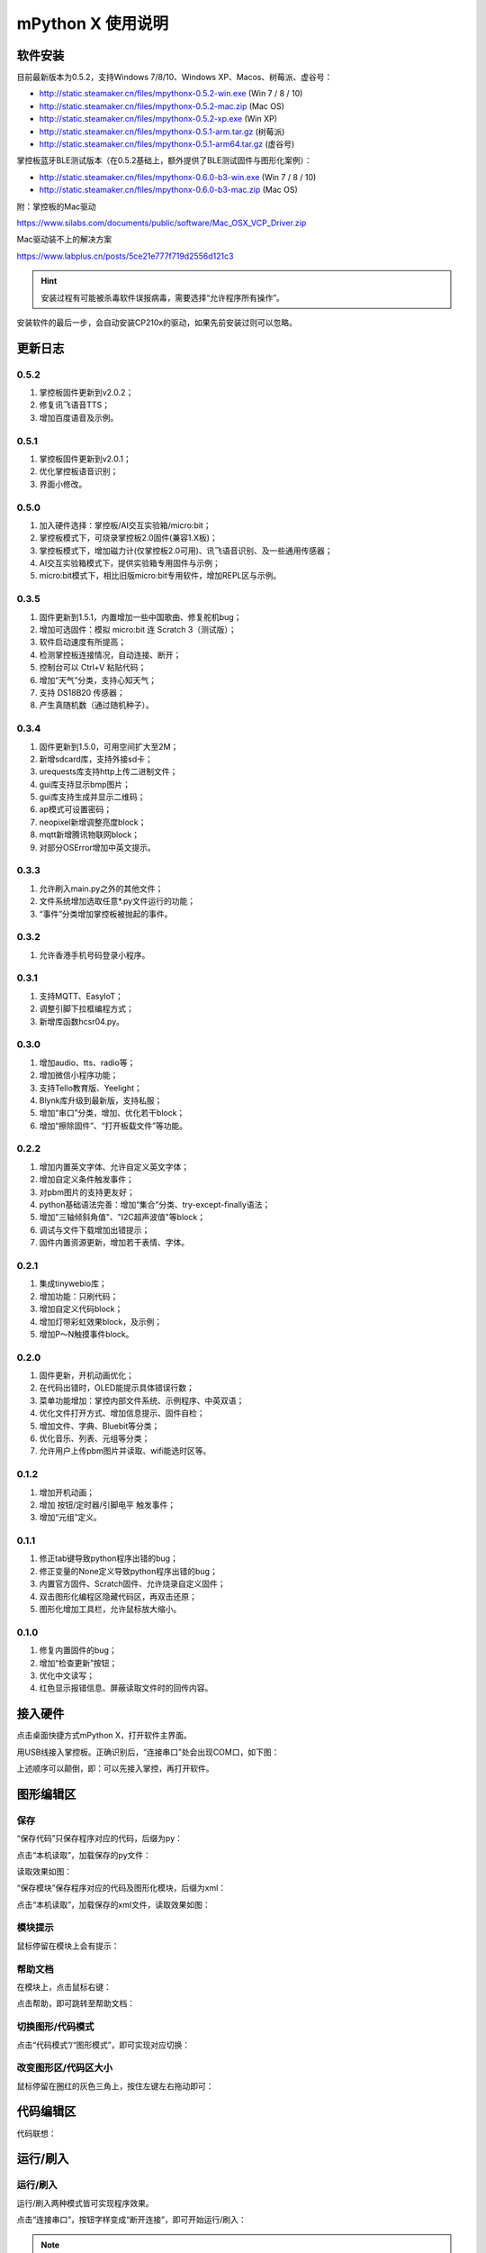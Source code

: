 mPython X 使用说明
====================

软件安装
-----------

目前最新版本为0.5.2，支持Windows 7/8/10、Windows XP、Macos、树莓派、虚谷号：

* http://static.steamaker.cn/files/mpythonx-0.5.2-win.exe (Win 7 / 8 / 10)

* http://static.steamaker.cn/files/mpythonx-0.5.2-mac.zip (Mac OS)

* http://static.steamaker.cn/files/mpythonx-0.5.2-xp.exe (Win XP)

* http://static.steamaker.cn/files/mpythonx-0.5.1-arm.tar.gz (树莓派)

* http://static.steamaker.cn/files/mpythonx-0.5.1-arm64.tar.gz (虚谷号)

掌控板蓝牙BLE测试版本（在0.5.2基础上，额外提供了BLE测试固件与图形化案例）：

* http://static.steamaker.cn/files/mpythonx-0.6.0-b3-win.exe (Win 7 / 8 / 10)

* http://static.steamaker.cn/files/mpythonx-0.6.0-b3-mac.zip (Mac OS)

附：掌控板的Mac驱动

https://www.silabs.com/documents/public/software/Mac_OSX_VCP_Driver.zip

Mac驱动装不上的解决方案

https://www.labplus.cn/posts/5ce21e777f719d2556d121c3


.. Hint::

  安装过程有可能被杀毒软件误报病毒，需要选择“允许程序所有操作”。


安装软件的最后一步，会自动安装CP210x的驱动，如果先前安装过则可以忽略。

.. image:: /images/mPythonX/software_2.png
    :width: 500px


更新日志
-----------

0.5.2
````````
1. 掌控板固件更新到v2.0.2；

#. 修复讯飞语音TTS；

#. 增加百度语音及示例。

0.5.1
````````
1. 掌控板固件更新到v2.0.1；

#. 优化掌控板语音识别；

#. 界面小修改。

0.5.0
````````
1. 加入硬件选择：掌控板/AI交互实验箱/micro:bit；

#. 掌控板模式下，可烧录掌控板2.0固件(兼容1.X板)；

#. 掌控板模式下，增加磁力计(仅掌控板2.0可用)、讯飞语音识别、及一些通用传感器；

#. AI交互实验箱模式下，提供实验箱专用固件与示例；

#. micro:bit模式下，相比旧版micro:bit专用软件，增加REPL区与示例。

0.3.5
````````
1. 固件更新到1.5.1，内置增加一些中国歌曲、修复舵机bug；

#. 增加可选固件：模拟 micro:bit 连 Scratch 3（测试版）；

#. 软件启动速度有所提高；

#. 检测掌控板连接情况，自动连接、断开；

#. 控制台可以 Ctrl+V 粘贴代码；

#. 增加“天气”分类，支持心知天气；

#. 支持 DS18B20 传感器；

#. 产生真随机数（通过随机种子）。

0.3.4
````````

1. 固件更新到1.5.0，可用空间扩大至2M；

#. 新增sdcard库，支持外接sd卡；

#. urequests库支持http上传二进制文件；

#. gui库支持显示bmp图片；

#. gui库支持生成并显示二维码；

#. ap模式可设置密码；

#. neopixel新增调整亮度block；

#. mqtt新增腾讯物联网block；

#. 对部分OSError增加中英文提示。

0.3.3
````````

1. 允许刷入main.py之外的其他文件；

#. 文件系统增加选取任意*.py文件运行的功能；

#. “事件”分类增加掌控板被抛起的事件。

0.3.2
````````

1. 允许香港手机号码登录小程序。

0.3.1
````````

1. 支持MQTT、EasyIoT；

#. 调整引脚下拉框编程方式；

#. 新增库函数hcsr04.py。

0.3.0
````````

1. 增加audio、tts、radio等；

#. 增加微信小程序功能；

#. 支持Tello教育版、Yeelight；

#. Blynk库升级到最新版，支持私服；

#. 增加“串口”分类，增加、优化若干block；

#. 增加“擦除固件”、“打开板载文件”等功能。

0.2.2
````````

1. 增加内置英文字体、允许自定义英文字体；

#. 增加自定义条件触发事件；

#. 对pbm图片的支持更友好；

#. python基础语法完善：增加“集合”分类、try-except-finally语法；

#. 增加"三轴倾斜角值"、"I2C超声波值"等block；

#. 调试与文件下载增加出错提示；

#. 固件内置资源更新，增加若干表情、字体。

0.2.1
````````

1. 集成tinywebio库；

#. 增加功能：只刷代码；

#. 增加自定义代码block；

#. 增加灯带彩虹效果block，及示例；

#. 增加P～N触摸事件block。

0.2.0
````````

1. 固件更新，开机动画优化；

#. 在代码出错时，OLED能提示具体错误行数；

#. 菜单功能增加：掌控内部文件系统、示例程序、中英双语；

#. 优化文件打开方式、增加信息提示、固件自检；

#. 增加文件、字典、Bluebit等分类；

#. 优化音乐、列表、元组等分类；

#. 允许用户上传pbm图片并读取、wifi能选时区等。

0.1.2
````````

1. 增加开机动画；

#. 增加 按钮/定时器/引脚电平 触发事件；

#. 增加“元组”定义。

0.1.1
````````

1. 修正tab键导致python程序出错的bug；

#. 修正变量的None定义导致python程序出错的bug；

#. 内置官方固件、Scratch固件、允许烧录自定义固件；

#. 双击图形化编程区隐藏代码区，再双击还原；

#. 图形化增加工具栏，允许鼠标放大缩小。

0.1.0
````````

1. 修复内置固件的bug；

#. 增加“检查更新”按钮；

#. 优化中文读写；

#. 红色显示报错信息、屏蔽读取文件时的回传内容。


接入硬件
-----------

点击桌面快捷方式mPython X，打开软件主界面。

.. image:: /images/mPythonX/mPythonX_1.png


用USB线接入掌控板。正确识别后，“连接串口”处会出现COM口，如下图：

.. image:: /images/mPythonX/mPythonX_2.png



上述顺序可以颠倒，即：可以先接入掌控，再打开软件。


图形编辑区
-----------

保存
````````

“保存代码”只保存程序对应的代码，后缀为py：

.. image:: /images/mPythonX/mPythonX_3.png

点击“本机读取”，加载保存的py文件：

.. image:: /images/mPythonX/mPythonX_5.png

读取效果如图：

.. image:: /images/mPythonX/mPythonX_4.png

“保存模块”保存程序对应的代码及图形化模块，后缀为xml：

.. image:: /images/mPythonX/mPythonX_6.png

点击“本机读取”，加载保存的xml文件，读取效果如图：

.. image:: /images/mPythonX/mPythonX_7.png

模块提示
````````
鼠标停留在模块上会有提示：

.. image:: /images/mPythonX/mPythonX_8.png

帮助文档
````````
在模块上，点击鼠标右键：

.. image:: /images/mPythonX/mPythonX_9.png

点击帮助，即可跳转至帮助文档：

.. image:: /images/mPythonX/mPythonX_10.png

切换图形/代码模式
````````

点击“代码模式”/“图形模式”，即可实现对应切换：

.. image:: /images/mPythonX/mPythonX_11.png

.. image:: /images/mPythonX/mPythonX_12.png

改变图形区/代码区大小
````````

鼠标停留在圈红的灰色三角上，按住左键左右拖动即可：

.. image:: /images/mPythonX/mPythonX_13.png


代码编辑区
-----------

代码联想：

.. image:: /images/mPythonX/mPythonX_14.png


运行/刷入
-----------

运行/刷入
````````

运行/刷入两种模式皆可实现程序效果。

点击“连接串口”，按钮字样变成“断开连接”，即可开始运行/刷入：

.. image:: /images/mPythonX/mPythonX_15.png

.. Note::

  “运行”的代码脱机后即失效，“刷入”的代码脱机后再次连接电源仍有效

代码查错
````````

圈红处是反馈的信息，包括硬件信息、代码报错信息等：

.. image:: /images/mPythonX/mPythonX_16.png

比如，红字为代码报错信息：

.. image:: /images/mPythonX/mPythonX_17.png

读出上一次刷入的代码
````````

点击“从掌控读出”即可读出上一次刷入的代码。


恢复固件
-----------

点击“恢复固件”，按照提示操作：

.. image:: /images/mPythonX/mPythonX_18.png

.. Hint::

  如果恢复固件失败（或超过30秒仍然一直在恢复），请先尝试关闭杀毒软件，或者选择信任esptool。5
